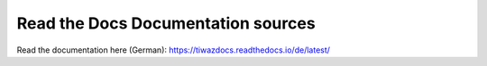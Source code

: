Read the Docs Documentation sources
=======================================

Read the documentation here (German): 
https://tiwazdocs.readthedocs.io/de/latest/